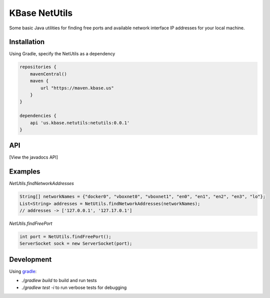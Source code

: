 
KBase NetUtils
==============

Some basic Java utilities for finding free ports and available network interface IP addresses for your local machine.

Installation
------------

Using Gradle, specify the NetUtils as a dependency

.. code::

    repositories {
        mavenCentral()
        maven {
            url "https://maven.kbase.us"
        }
    }

    dependencies {
        api 'us.kbase.netutils:netutils:0.0.1'
    }

API
---

[View the javadocs API]

Examples
--------

`NetUtils.findNetworkAddresses`

.. code:: java

    String[] networkNames = {"docker0", "vboxnet0", "vboxnet1", "en0", "en1", "en2", "en3", "lo"};
    List<String> addresses = NetUtils.findNetworkAddresses(networkNames); 
    // addresses -> ['127.0.0.1', '127.17.0.1']


`NetUtils.findFreePort`

.. code:: java

    int port = NetUtils.findFreePort();
    ServerSocket sock = new ServerSocket(port);


Development
-----------

Using `gradle`_:

* `./gradlew build` to build and run tests
* `./gradlew test -i` to run verbose tests for debugging

.. External links
.. _gradle: https://docs.gradle.org
